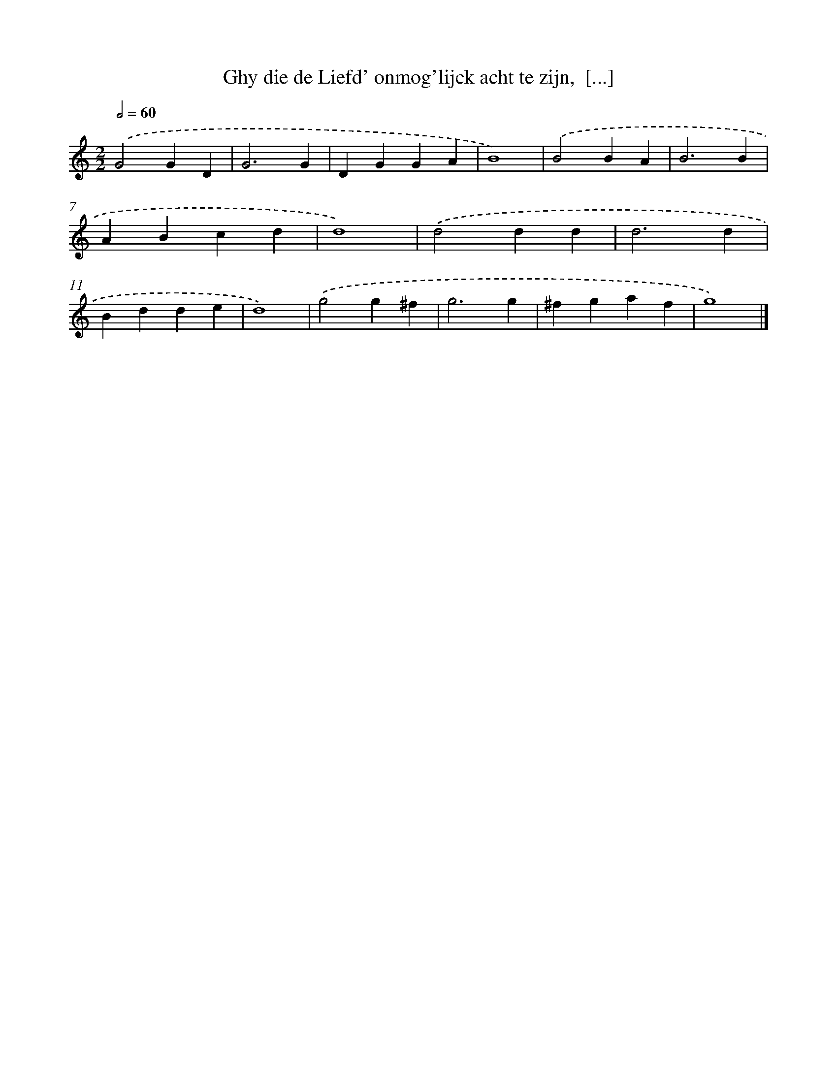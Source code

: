 X: 53
T: Ghy die de Liefd' onmog'lijck acht te zijn,  [...]
%%abc-version 2.0
%%abcx-abcm2ps-target-version 5.9.1 (29 Sep 2008)
%%abc-creator hum2abc beta
%%abcx-conversion-date 2018/11/01 14:35:29
%%humdrum-veritas 1821547334
%%humdrum-veritas-data 4055547339
%%continueall 1
%%barnumbers 0
L: 1/4
M: 2/2
Q: 1/2=60
K: C clef=treble
.('G2GD |
G3G |
DGGA |
B4) |
.('B2BA |
B3B |
ABcd |
d4) |
.('d2dd |
d3d |
Bdde |
d4) |
.('g2g^f |
g3g |
^fgaf |
g4) |]
